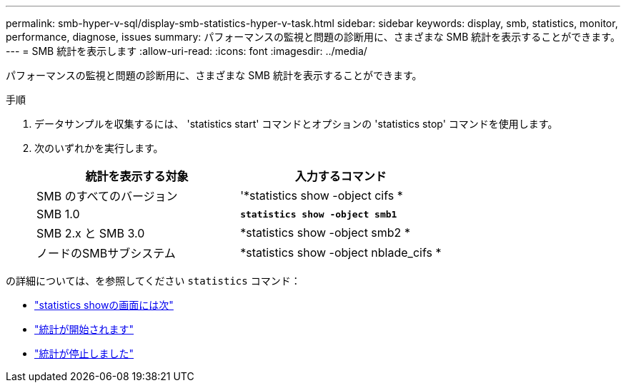 ---
permalink: smb-hyper-v-sql/display-smb-statistics-hyper-v-task.html 
sidebar: sidebar 
keywords: display, smb, statistics, monitor, performance, diagnose, issues 
summary: パフォーマンスの監視と問題の診断用に、さまざまな SMB 統計を表示することができます。 
---
= SMB 統計を表示します
:allow-uri-read: 
:icons: font
:imagesdir: ../media/


[role="lead"]
パフォーマンスの監視と問題の診断用に、さまざまな SMB 統計を表示することができます。

.手順
. データサンプルを収集するには、 'statistics start' コマンドとオプションの 'statistics stop' コマンドを使用します。
. 次のいずれかを実行します。
+
|===
| 統計を表示する対象 | 入力するコマンド 


 a| 
SMB のすべてのバージョン
 a| 
'*statistics show -object cifs *



 a| 
SMB 1.0
 a| 
`*statistics show -object smb1*`



 a| 
SMB 2.x と SMB 3.0
 a| 
*statistics show -object smb2 *



 a| 
ノードのSMBサブシステム
 a| 
*statistics show -object nblade_cifs *

|===


の詳細については、を参照してください `statistics` コマンド：

* link:https://docs.netapp.com/us-en/ontap-cli-9121/statistics-show.html["statistics showの画面には次"^]
* link:https://docs.netapp.com/us-en/ontap-cli-9121/statistics-start.html["統計が開始されます"^]
* link:https://docs.netapp.com/us-en/ontap-cli-9121/statistics-stop.html["統計が停止しました"^]

